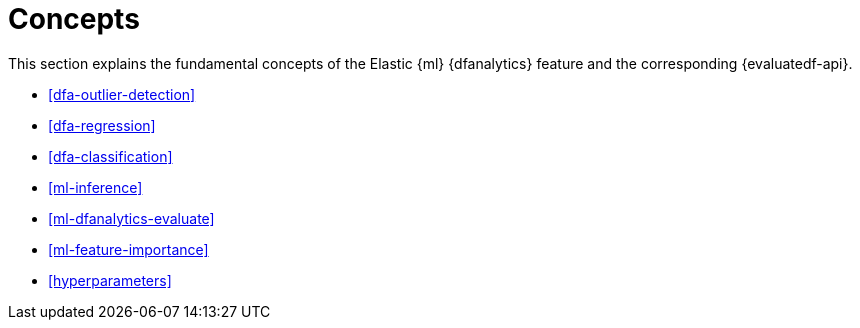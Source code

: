 [role="xpack"]
[[ml-dfa-concepts]]
= Concepts

This section explains the fundamental concepts of the Elastic {ml} {dfanalytics} 
feature and the corresponding {evaluatedf-api}.

* <<dfa-outlier-detection>>
* <<dfa-regression>>
* <<dfa-classification>>
* <<ml-inference>>
* <<ml-dfanalytics-evaluate>>
* <<ml-feature-importance>>
* <<hyperparameters>>

